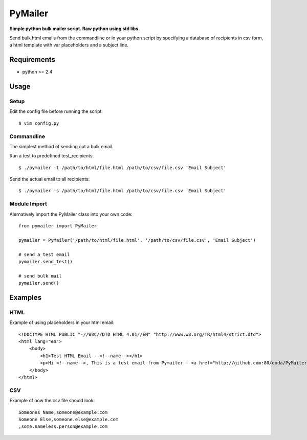 PyMailer
========
**Simple python bulk mailer script. Raw python using std libs.**

Send bulk html emails from the commandline or in your python script by specifying a database of recipients in csv form, a html template with var placeholders and a subject line.


Requirements
------------

* python >= 2.4

Usage
-----
Setup
~~~~~
Edit the config file before running the script::

    $ vim config.py

Commandline
~~~~~~~~~~~
The simplest method of sending out a bulk email.

Run a test to predefined test_recipients::

    $ ./pymailer -t /path/to/html/file.html /path/to/csv/file.csv 'Email Subject'

Send the actual email to all recipients::

    $ ./pymailer -s /path/to/html/file.html /path/to/csv/file.csv 'Email Subject'

Module Import
~~~~~~~~~~~~~
Alernatively import the PyMailer class into your own code::

    from pymailer import PyMailer

    pymailer = PyMailer('/path/to/html/file.html', '/path/to/csv/file.csv', 'Email Subject')

    # send a test email
    pymailer.send_test()

    # send bulk mail
    pymailer.send()

Examples
--------
HTML
~~~~
Example of using placeholders in your html email::

    <!DOCTYPE HTML PUBLIC "-//W3C//DTD HTML 4.01//EN" "http://www.w3.org/TR/html4/strict.dtd">
    <html lang="en">
        <body>
            <h1>Test HTML Email - <!--name--></h1>
            <p>Hi <!--name-->, This is a test email from Pymailer - <a href="http://github.com:80/qoda/PyMailer/">http://github.com:80/qoda/PyMailer/</a>.</p>
        </body>
    </html>

CSV
~~~
Example of how the csv file should look::

    Someones Name,someone@example.com
    Someone Else,someone.else@example.com
    ,some.nameless.person@example.com

